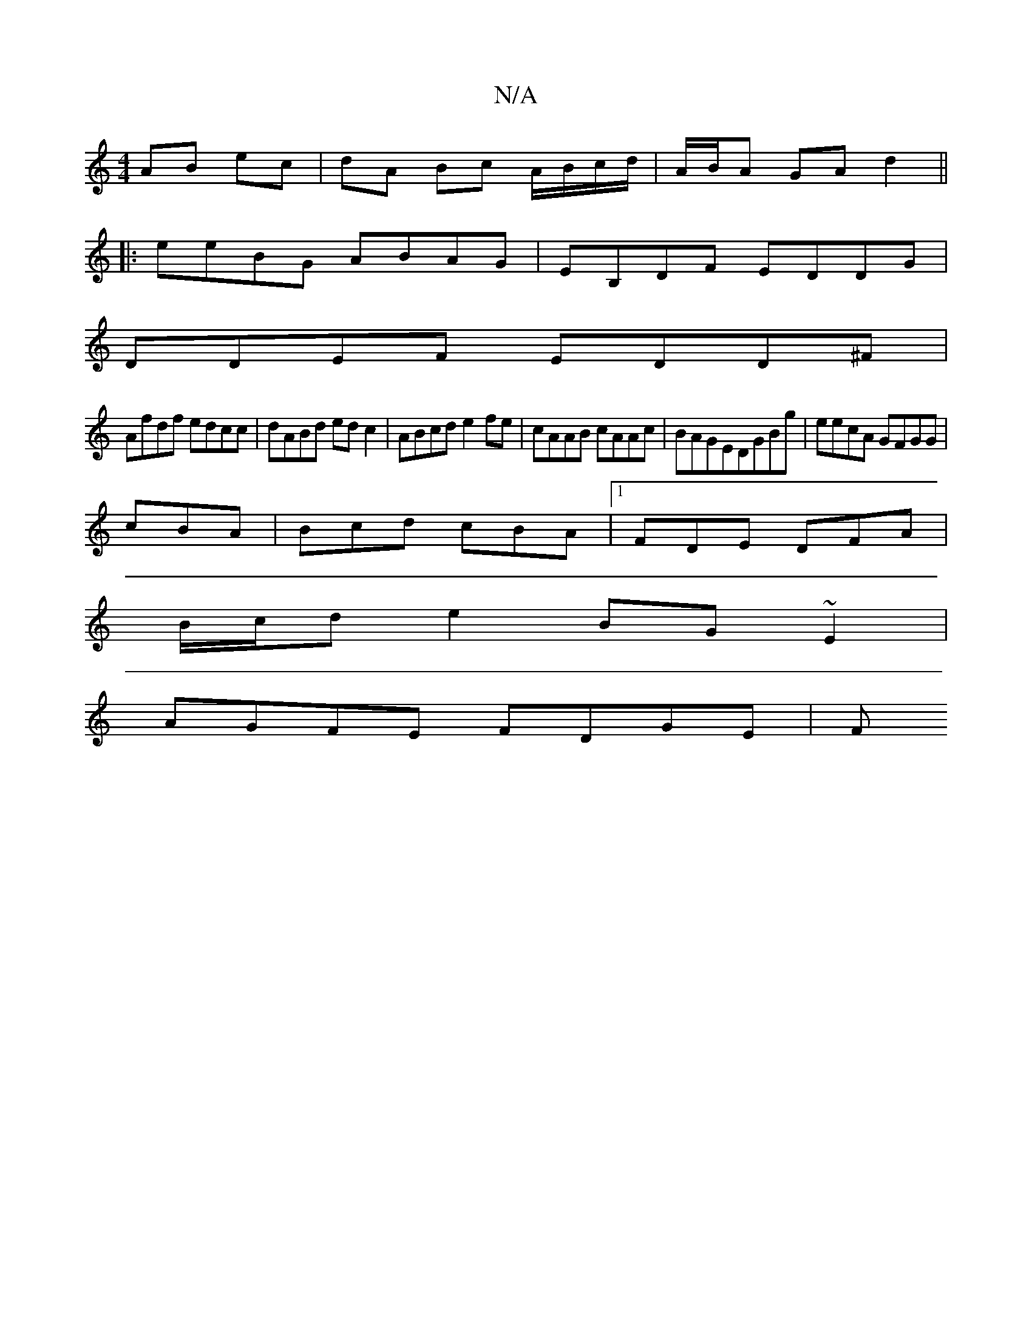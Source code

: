 X:1
T:N/A
M:4/4
R:N/A
K:Cmajor
 AB ec |dA Bc A/B/c/d/ | A/B/A GA d2||
|: eeBG ABAG | EB,DF EDDG |
DDEF EDD^F|
Afdf edcc|dABd ed c2 | ABcd e2 fe | cAAB cAAc | BAGEDGBg | eecA GFGG|
cBA|Bcd cBA|1 FDE DFA |
B/c/d e2 BG~E2|
AGFE FDGE|F